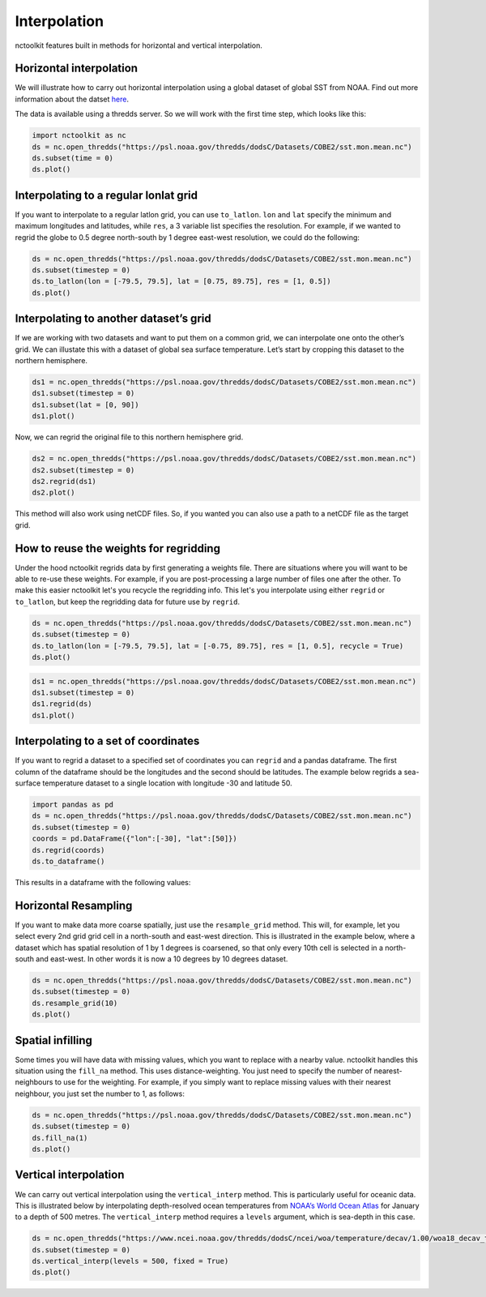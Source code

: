 Interpolation
============

nctoolkit features built in methods for horizontal and vertical interpolation.

Horizontal interpolation
-------------------------

We will illustrate how to carry out horizontal interpolation using a global dataset of global SST from NOAA. Find out more information about the datset `here <https://psl.noaa.gov/data/gridded/data.cobe2.html>`__.

The data is available using a thredds server. So we will work with the first time step, which looks like this:


.. code:: ipython3


   import nctoolkit as nc
   ds = nc.open_thredds("https://psl.noaa.gov/thredds/dodsC/Datasets/COBE2/sst.mon.mean.nc")
   ds.subset(time = 0)
   ds.plot()

.. raw:: html
   :file: interpolate_plot1.html 




Interpolating to a regular lonlat grid
---------------------------------------

If you want to interpolate to a regular latlon grid, you can use ``to_latlon``. ``lon`` and ``lat`` specify the minimum and maximum longitudes and latitudes, while ``res``, a 3 variable list specifies the resolution. For example, if we wanted to regrid the globe to 0.5 degree north-south by 1 degree east-west resolution, we could do the following:


.. code:: ipython3

   ds = nc.open_thredds("https://psl.noaa.gov/thredds/dodsC/Datasets/COBE2/sst.mon.mean.nc")
   ds.subset(timestep = 0)
   ds.to_latlon(lon = [-79.5, 79.5], lat = [0.75, 89.75], res = [1, 0.5])
   ds.plot()

.. raw:: html
   :file: interpolate_plot2.html


Interpolating to another dataset’s grid
---------------------------------------
If we are working with two datasets and want to put them on a common grid, we can interpolate one onto the other’s grid. We can illustate this with a dataset of global sea surface temperature. Let’s start by cropping this dataset to the northern hemisphere. 


.. code:: ipython3

   ds1 = nc.open_thredds("https://psl.noaa.gov/thredds/dodsC/Datasets/COBE2/sst.mon.mean.nc")
   ds1.subset(timestep = 0)
   ds1.subset(lat = [0, 90]) 
   ds1.plot()

.. raw:: html
   :file: interpolate_plot3.html


Now, we can regrid the original file to this northern hemisphere grid.

.. code:: ipython3

   ds2 = nc.open_thredds("https://psl.noaa.gov/thredds/dodsC/Datasets/COBE2/sst.mon.mean.nc")
   ds2.subset(timestep = 0)
   ds2.regrid(ds1)
   ds2.plot()


.. raw:: html
   :file: interpolate_plot4.html

This method will also work using netCDF files. So, if you wanted you can also use a path to a netCDF file as the target grid.


How to reuse the weights for regridding
---------------------------------------
Under the hood nctoolkit regrids data by first generating a weights file. There are situations where you  will want to be able to re-use these weights. For example, if you are post-processing a large number of files one after the other. To make this easier nctoolkit let's you recycle the regridding info. This let's you interpolate using either ``regrid`` or ``to_latlon``, but keep the regridding data for future use by ``regrid``.



.. code:: ipython3

   ds = nc.open_thredds("https://psl.noaa.gov/thredds/dodsC/Datasets/COBE2/sst.mon.mean.nc")
   ds.subset(timestep = 0)
   ds.to_latlon(lon = [-79.5, 79.5], lat = [-0.75, 89.75], res = [1, 0.5], recycle = True)
   ds.plot()

.. raw:: html
   :file: interpolate_plot5.html


.. code:: ipython3

   ds1 = nc.open_thredds("https://psl.noaa.gov/thredds/dodsC/Datasets/COBE2/sst.mon.mean.nc")
   ds1.subset(timestep = 0)
   ds1.regrid(ds)
   ds1.plot()

.. raw:: html
   :file: interpolate_plot6.html

Interpolating to a set of coordinates
--------------------------------------

If you want to regrid a dataset to a specified set of coordinates you
can ``regrid`` and a pandas dataframe. The first column of the dataframe
should be the longitudes and the second should be latitudes. The example
below regrids a sea-surface temperature dataset to a single location
with longitude -30 and latitude 50.


.. code:: ipython3

   import pandas as pd
   ds = nc.open_thredds("https://psl.noaa.gov/thredds/dodsC/Datasets/COBE2/sst.mon.mean.nc")
   ds.subset(timestep = 0) 
   coords = pd.DataFrame({"lon":[-30], "lat":[50]})
   ds.regrid(coords)
   ds.to_dataframe()

This results in a dataframe with the following values:

.. raw:: html

    <table border="1" class="dataframe">  <thead>    <tr style="text-align: right;">      <th>lon</th>      <th>lat</th>      <th>sst</th>    </tr>  </thead>  <tbody>    <tr>      <td>-30.0</td>      <td>50.0</td>      <td>10.935501</td>    </tr>  </tbody></table>

Horizontal Resampling
---------------------

If you want to make data more coarse spatially, just use the ``resample_grid`` method. This will, for example, let you select every 2nd grid grid cell in a north-south and east-west direction. This is illustrated in the example below, where a dataset which has spatial resolution of 1 by 1 degrees is coarsened, so that only every 10th cell is selected in a north-south and east-west. In other words it is now a 10 degrees by 10 degrees dataset.


.. code:: ipython3

   ds = nc.open_thredds("https://psl.noaa.gov/thredds/dodsC/Datasets/COBE2/sst.mon.mean.nc")
   ds.subset(timestep = 0)
   ds.resample_grid(10)
   ds.plot()

.. raw:: html
   :file: interpolate_plot7.html

Spatial infilling
-----------------

Some times you will have data with missing values, which you want to replace with a nearby value. nctoolkit handles this situation using the ``fill_na`` method. This uses distance-weighting. You just need to specify the number of nearest-neighbours to use for the weighting. For example, if you simply want to replace missing values with their nearest neighbour, you just set the number to 1, as follows:

.. code:: ipython3

   ds = nc.open_thredds("https://psl.noaa.gov/thredds/dodsC/Datasets/COBE2/sst.mon.mean.nc")
   ds.subset(timestep = 0)
   ds.fill_na(1)
   ds.plot()

.. raw:: html
   :file: interpolate_plot8.html

Vertical interpolation
----------------------

We can carry out vertical interpolation using the ``vertical_interp`` method. This is particularly useful for oceanic data. This is illustrated below by interpolating depth-resolved ocean temperatures from `NOAA’s World Ocean Atlas <https://www.ncei.noaa.gov/products/world-ocean-atlas>`__ for January to a depth of 500 metres. The ``vertical_interp`` method requires a ``levels`` argument, which is sea-depth in this case. 

.. code:: ipython3

   ds = nc.open_thredds("https://www.ncei.noaa.gov/thredds/dodsC/ncei/woa/temperature/decav/1.00/woa18_decav_t00_01.nc")
   ds.subset(timestep = 0)
   ds.vertical_interp(levels = 500, fixed = True)
   ds.plot()

.. raw:: html
   :file: interpolate_plot9.html








